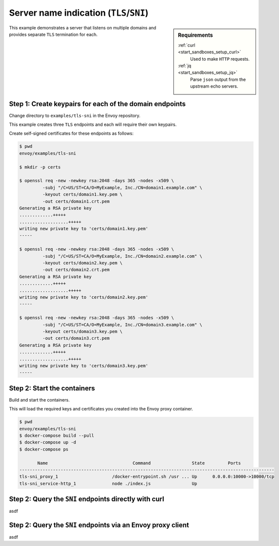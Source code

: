 .. _install_sandboxes_tls_sni:

Server name indication (``TLS``/``SNI``)
========================================

.. sidebar:: Requirements

   .. include:: _include/docker-env-setup-link.rst

   :ref:`curl <start_sandboxes_setup_curl>`
	Used to make ``HTTP`` requests.

   :ref:`jq <start_sandboxes_setup_jq>`
	Parse ``json`` output from the upstream echo servers.

This example demonstrates a server that listens on multiple domains
and provides separate ``TLS`` termination for each.

Step 1: Create keypairs for each of the domain endpoints
********************************************************

Change directory to ``examples/tls-sni`` in the Envoy repository.

This example creates three ``TLS`` endpoints and each will require their own
keypairs.

Create self-signed certificates for these endpoints as follows:

.. code-block:: console

   $ pwd
   envoy/examples/tls-sni

   $ mkdir -p certs

   $ openssl req -new -newkey rsa:2048 -days 365 -nodes -x509 \
	    -subj "/C=US/ST=CA/O=MyExample, Inc./CN=domain1.example.com" \
	    -keyout certs/domain1.key.pem \
	    -out certs/domain1.crt.pem
   Generating a RSA private key
   .............+++++
   ...................+++++
   writing new private key to 'certs/domain1.key.pem'
   -----

   $ openssl req -new -newkey rsa:2048 -days 365 -nodes -x509 \
	    -subj "/C=US/ST=CA/O=MyExample, Inc./CN=domain2.example.com" \
	    -keyout certs/domain2.key.pem \
	    -out certs/domain2.crt.pem
   Generating a RSA private key
   .............+++++
   ...................+++++
   writing new private key to 'certs/domain2.key.pem'
   -----

   $ openssl req -new -newkey rsa:2048 -days 365 -nodes -x509 \
	    -subj "/C=US/ST=CA/O=MyExample, Inc./CN=domain3.example.com" \
	    -keyout certs/domain3.key.pem \
	    -out certs/domain3.crt.pem
   Generating a RSA private key
   .............+++++
   ...................+++++
   writing new private key to 'certs/domain3.key.pem'
   -----

Step 2: Start the containers
****************************

Build and start the containers.

This will load the required keys and certificates you created into the Envoy proxy container.

.. code-block:: console

   $ pwd
   envoy/examples/tls-sni
   $ docker-compose build --pull
   $ docker-compose up -d
   $ docker-compose ps

          Name                                 Command                State         Ports
   ---------------------------------------------------------------------------------------------------
   tls-sni_proxy_1                     /docker-entrypoint.sh /usr ... Up      0.0.0.0:10000->10000/tcp
   tls-sni_service-http_1              node ./index.js                Up

Step 2: Query the ``SNI`` endpoints directly with curl
******************************************************

asdf


Step 2: Query the ``SNI`` endpoints via an Envoy proxy client
*************************************************************

asdf

.. seealso::

   :ref:`Securing Envoy quick start guide <start_quick_start_securing>`
      Outline of key concepts for securing Envoy.

   :ref:`TLS sandbox <install_sandboxes_tls>`
      Sandbox featuring examples of how Envoy can be configured to make
      use of encrypted connections using ``HTTP`` over ``TLS``.

   :ref:`Double proxy sandbox <install_sandboxes_double_proxy>`
      An example of securing traffic between proxies with validation and
      mutual authentication using ``mTLS`` with non-``HTTP`` traffic.
